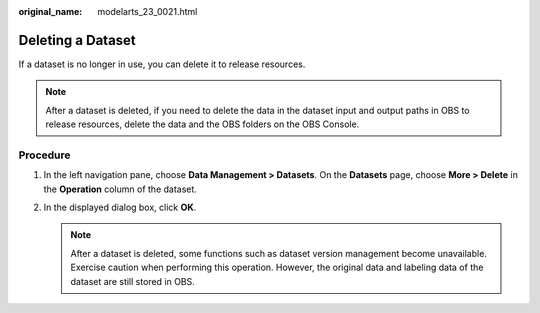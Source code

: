 :original_name: modelarts_23_0021.html

.. _modelarts_23_0021:

Deleting a Dataset
==================

If a dataset is no longer in use, you can delete it to release resources.

.. note::

   After a dataset is deleted, if you need to delete the data in the dataset input and output paths in OBS to release resources, delete the data and the OBS folders on the OBS Console.

Procedure
---------

#. In the left navigation pane, choose **Data Management > Datasets**. On the **Datasets** page, choose **More > Delete** in the **Operation** column of the dataset.
#. In the displayed dialog box, click **OK**.

   .. note::

      After a dataset is deleted, some functions such as dataset version management become unavailable. Exercise caution when performing this operation. However, the original data and labeling data of the dataset are still stored in OBS.
